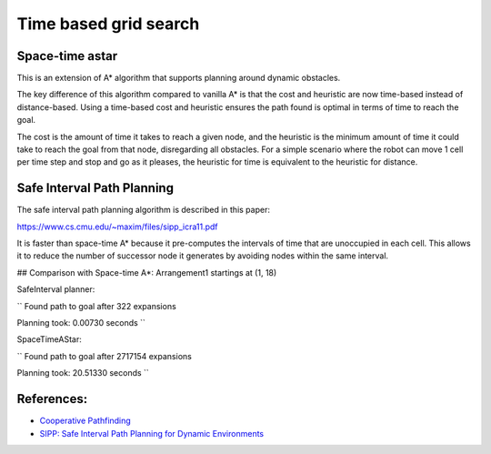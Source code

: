 Time based grid search
----------------------

Space-time astar
~~~~~~~~~~~~~~~~~~~~~~

This is an extension of A* algorithm that supports planning around dynamic obstacles.

.. image:: https://github.com/AtsushiSakai/PythonRoboticsGifs/raw/master/PathPlanning/TimeBasedPathPlanning/SpaceTimeAStar/path_animation.gif

.. image:: https://github.com/AtsushiSakai/PythonRoboticsGifs/raw/master/PathPlanning/TimeBasedPathPlanning/SpaceTimeAStar/path_animation2.gif

The key difference of this algorithm compared to vanilla A* is that the cost and heuristic are now time-based instead of distance-based.
Using a time-based cost and heuristic ensures the path found is optimal in terms of time to reach the goal.

The cost is the amount of time it takes to reach a given node, and the heuristic is the minimum amount of time it could take to reach the goal from that node, disregarding all obstacles.
For a simple scenario where the robot can move 1 cell per time step and stop and go as it pleases, the heuristic for time is equivalent to the heuristic for distance.

Safe Interval Path Planning
~~~~~~~~~~~~~~~~~~~~~~~~~~~

The safe interval path planning algorithm is described in this paper:

https://www.cs.cmu.edu/~maxim/files/sipp_icra11.pdf

It is faster than space-time A* because it pre-computes the intervals of time that are unoccupied in each cell. This allows it to reduce the number of successor node it generates by avoiding nodes within the same interval.

## Comparison with Space-time A*:
Arrangement1 startings at (1, 18)

SafeInterval planner:

``
Found path to goal after 322 expansions

Planning took: 0.00730 seconds
``

SpaceTimeAStar:

``
Found path to goal after 2717154 expansions

Planning took: 20.51330 seconds
``

.. image:: https://raw.githubusercontent.com/AtsushiSakai/PythonRoboticsGifs/refs/heads/master/PathPlanning/TimeBasedPathPlanning/SafeIntervalPathPlanner/path_animation.gif

.. image:: https://raw.githubusercontent.com/AtsushiSakai/PythonRoboticsGifs/refs/heads/master/PathPlanning/TimeBasedPathPlanning/SafeIntervalPathPlanner/path_animation2.gif

References:
~~~~~~~~~~~

-  `Cooperative Pathfinding <https://www.davidsilver.uk/wp-content/uploads/2020/03/coop-path-AIWisdom.pdf>`__
-  `SIPP: Safe Interval Path Planning for Dynamic Environments <https://www.cs.cmu.edu/~maxim/files/sipp_icra11.pdf>`__
